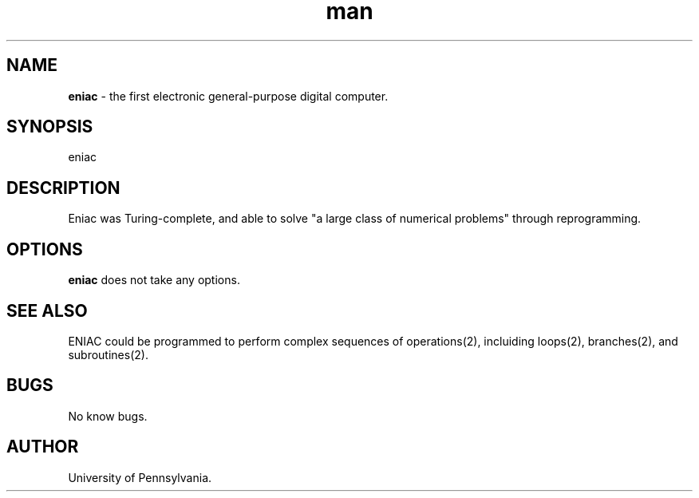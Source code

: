 .TH man 2 "10 de diciembre 1945" 0.32 "eniac man page"
.SH NAME
.B eniac
- the first electronic general-purpose digital computer.
.SH SYNOPSIS
eniac
.SH DESCRIPTION
Eniac was Turing-complete, and able to solve "a large class of numerical problems" through reprogramming.
.SH OPTIONS
.B eniac 
does not take any options.
.SH SEE ALSO
ENIAC could be programmed to perform complex sequences of operations(2), incluiding loops(2), branches(2), and subroutines(2).
.SH BUGS
No know bugs.
.SH AUTHOR
University of Pennsylvania.

